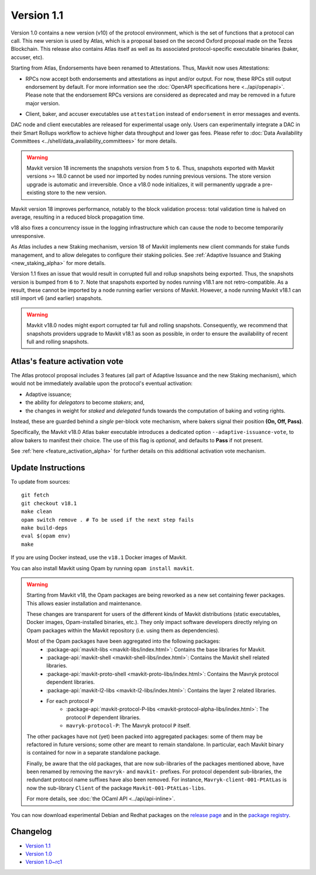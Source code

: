 Version 1.1
============

Version 1.0 contains a new version (v10) of the protocol environment,
which is the set of functions that a protocol can call.
This new version is used by Atlas,
which is a proposal based on the second Oxford proposal made on the Tezos Blockchain.
This release also contains Atlas itself as well as its associated protocol-specific executable binaries (baker, accuser, etc).

Starting from Atlas, Endorsements have been renamed to Attestations.
Thus, Mavkit now uses Attestations:

- | RPCs now accept both endorsements and attestations as input and/or output. For now, these RPCs still output endorsement by default. For more information see the :doc:`OpenAPI specifications here <../api/openapi>`.
  | Please note that the endorsement RPCs versions are considered as deprecated and may be removed in a future major version.
- Client, baker, and accuser executables use ``attestation`` instead of ``endorsement`` in error messages and events.

DAC node and client executables are released for experimental usage only.
Users can experimentally integrate a DAC in their Smart Rollups workflow to achieve higher data throughput and lower gas fees.
Please refer to :doc:`Data Availability Committees <../shell/data_availability_committees>` for more details.

.. warning::

   Mavkit version 18 increments the snapshots version from ``5`` to ``6``.
   Thus, snapshots exported with Mavkit versions >= 18.0 cannot be used nor imported by nodes running previous versions.
   The store version upgrade is automatic and irreversible. Once a v18.0 node initializes, it will permanently upgrade a pre-existing store to the new version.

Mavkit version 18 improves performance, notably to the block validation process: total validation time is halved on average, resulting in a reduced block propagation time.

v18 also fixes a concurrency issue in the logging infrastructure which can cause the node to become temporarily unresponsive.

As Atlas includes a new Staking mechanism, version 18 of Mavkit implements new client commands for stake funds management, and to allow delegates to configure their staking policies. See :ref:`Adaptive Issuance and Staking <new_staking_alpha>` for more details.

Version 1.1 fixes an issue that would result in corrupted full and rollup snapshots being exported.
Thus, the snapshots version is bumped from ``6`` to ``7``.
Note that snapshots exported by nodes running v18.1 are not retro-compatible. As a result, these cannot be imported by a node running earlier versions of Mavkit. However, a node running Mavkit v18.1 can still import v6 (and earlier) snapshots.

.. warning::

   Mavkit v18.0 nodes might export corrupted tar full and rolling snapshots. Consequently, we recommend that snapshots providers upgrade to Mavkit v18.1 as soon as possible, in order to ensure the availability of recent full and rolling snapshots.

Atlas's feature activation vote
--------------------------------

The Atlas protocol proposal includes 3 features (all part of Adaptive Issuance and the new Staking mechanism), which would not be immediately available upon the protocol's eventual activation:

- Adaptive issuance;
- the ability for *delegators* to become *stakers*; and,
- the changes in weight for *staked* and *delegated* funds towards the computation of baking and voting rights.

Instead, these are guarded behind a *single* per-block vote mechanism, where bakers signal their position **(On, Off, Pass)**.

Specifically, the Mavkit v18.0 Atlas baker executable introduces a dedicated option ``--adaptive-issuance-vote``, to allow bakers to manifest their choice.
The use of this flag is *optional*, and defaults to **Pass** if not present.

See :ref:`here <feature_activation_alpha>` for further details on this additional activation vote mechanism.


Update Instructions
-------------------

To update from sources::

  git fetch
  git checkout v18.1
  make clean
  opam switch remove . # To be used if the next step fails
  make build-deps
  eval $(opam env)
  make

If you are using Docker instead, use the ``v18.1`` Docker images of Mavkit.

You can also install Mavkit using Opam by running ``opam install mavkit``.

.. warning::

   Starting from Mavkit v18, the Opam packages are being reworked as a new set containing fewer packages. This allows easier installation and maintenance.

   These changes are transparent for users of the different kinds of Mavkit distributions (static executables, Docker images, Opam-installed binaries, etc.).
   They only impact software developers directly relying on Opam packages within the Mavkit repository (i.e. using them as dependencies).

   Most of the Opam packages have been aggregated into the following packages:
     - :package-api:`mavkit-libs <mavkit-libs/index.html>`: Contains the base libraries for Mavkit.
     - :package-api:`mavkit-shell <mavkit-shell-libs/index.html>`: Contains the Mavkit shell related libraries.
     - :package-api:`mavkit-proto-shell <mavkit-proto-libs/index.html>`: Contains the Mavryk protocol dependent libraries.
     - :package-api:`mavkit-l2-libs <mavkit-l2-libs/index.html>`: Contains the layer 2 related libraries.
     - For each protocol ``P``
         - :package-api:`mavkit-protocol-P-libs <mavkit-protocol-alpha-libs/index.html>`: The protocol ``P`` dependent libraries.
	 - ``mavryk-protocol-P``: The Mavryk protocol ``P`` itself.

   The other packages have not (yet) been packed into aggregated packages: some of them may be refactored in future versions; some other are meant to remain standalone. In particular, each Mavkit binary is contained for now in a separate standalone package.

   Finally, be aware that the old packages, that are now sub-libraries of the packages mentioned above, have been renamed by removing the ``mavryk-`` and ``mavkit-`` prefixes.
   For protocol dependent sub-libraries, the redundant protocol name suffixes have also been removed.
   For instance, ``Mavryk-client-001-PtAtLas`` is now the sub-library ``Client`` of the package ``Mavkit-001-PtAtLas-libs``.

   For more details, see :doc:`the OCaml API <../api/api-inline>`.

You can now download experimental Debian and Redhat packages on the `release page <https://gitlab.com/mavryk-network/mavryk-protocol/-/releases/v18.1>`_  and in the `package registry <https://gitlab.com/mavryk-network/mavryk-protocol/-/packages>`_.


Changelog
---------

- `Version 1.1 <../CHANGES.html#version-1-1>`_
- `Version 1.0 <../CHANGES.html#version-1-0>`_
- `Version 1.0~rc1 <../CHANGES.html#version-1-0-rc1>`_
